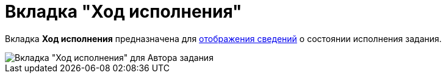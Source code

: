 = Вкладка "Ход исполнения"

Вкладка *Ход исполнения* предназначена для xref:Tcard_perform_log_view.adoc[отображения сведений] о состоянии исполнения задания.

image::Tcard_tab_perform_log.png[Вкладка "Ход исполнения" для Автора задания]
